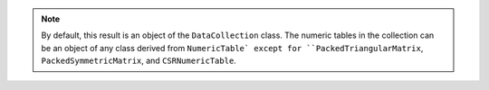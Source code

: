 .. ******************************************************************************
.. * Copyright 2020-2021 Intel Corporation
.. *
.. * Licensed under the Apache License, Version 2.0 (the "License");
.. * you may not use this file except in compliance with the License.
.. * You may obtain a copy of the License at
.. *
.. *     http://www.apache.org/licenses/LICENSE-2.0
.. *
.. * Unless required by applicable law or agreed to in writing, software
.. * distributed under the License is distributed on an "AS IS" BASIS,
.. * WITHOUT WARRANTIES OR CONDITIONS OF ANY KIND, either express or implied.
.. * See the License for the specific language governing permissions and
.. * limitations under the License.
.. *******************************************************************************/

.. note::

    By default, this result is an object of the ``DataCollection`` class.
    The numeric tables in the collection can be an object of any class derived from ``NumericTable`
    except for ``PackedTriangularMatrix``, ``PackedSymmetricMatrix``, and ``CSRNumericTable``.
